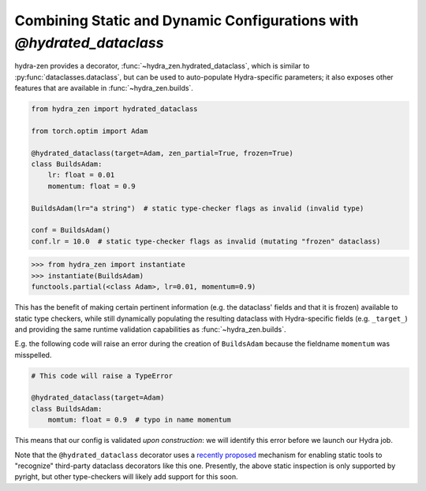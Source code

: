 Combining Static and Dynamic Configurations with `@hydrated_dataclass`
======================================================================

hydra-zen provides a decorator, :func:`~hydra_zen.hydrated_dataclass`, which is similar 
to :py:func:`dataclasses.dataclass`, but can be used to auto-populate Hydra-specific 
parameters; it also exposes other features that are available in 
:func:`~hydra_zen.builds`.

.. code:: python

   from hydra_zen import hydrated_dataclass

   from torch.optim import Adam

   @hydrated_dataclass(target=Adam, zen_partial=True, frozen=True)
   class BuildsAdam:
       lr: float = 0.01
       momentum: float = 0.9

   BuildsAdam(lr="a string")  # static type-checker flags as invalid (invalid type)

   conf = BuildsAdam()
   conf.lr = 10.0  # static type-checker flags as invalid (mutating "frozen" dataclass)


.. code:: pycon

   >>> from hydra_zen import instantiate
   >>> instantiate(BuildsAdam)
   functools.partial(<class Adam>, lr=0.01, momentum=0.9)

This has the benefit of making certain pertinent information (e.g. the dataclass' 
fields and that it is frozen) available to static type checkers, while still 
dynamically populating the resulting dataclass with Hydra-specific fields (e.g. 
``_target_``) and providing the same runtime validation capabilities as 
:func:`~hydra_zen.builds`.

E.g. the following code will raise an error during the
creation of ``BuildsAdam`` because the fieldname ``momentum`` was misspelled.

.. code:: python

   # This code will raise a TypeError
    
   @hydrated_dataclass(target=Adam)
   class BuildsAdam:
       momtum: float = 0.9  # typo in name momentum

This means that our config is validated *upon construction*: we will identify this 
error before we launch our Hydra job.

Note that the ``@hydrated_dataclass`` decorator uses a `recently proposed <https://github.com/microsoft/pyright/blob/master/specs/dataclass_transforms.md>`_ mechanism for 
enabling static tools to "recognize" third-party dataclass decorators like this one.
Presently, the above static inspection is only supported by pyright, but other 
type-checkers will likely add support for this soon.
